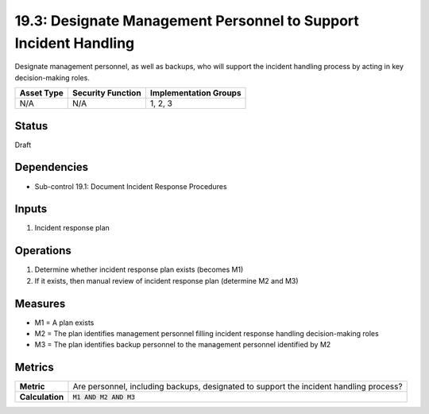 19.3: Designate Management Personnel to Support Incident Handling
=================================================================
Designate management personnel, as well as backups, who will support the incident handling process by acting in key decision-making roles.

.. list-table::
	:header-rows: 1

	* - Asset Type
	  - Security Function
	  - Implementation Groups
	* - N/A
	  - N/A
	  - 1, 2, 3

Status
------
Draft

Dependencies
------------
* Sub-control 19.1: Document Incident Response Procedures

Inputs
-----------
#. Incident response plan

Operations
----------
#. Determine whether incident response plan exists (becomes M1)
#. If it exists, then manual review of incident response plan (determine M2 and M3)

Measures
--------
* M1 = A plan exists
* M2 = The plan identifies management personnel filling incident response handling decision-making roles
* M3 = The plan identifies backup personnel to the management personnel identified by M2

Metrics
-------
.. list-table::

	* - **Metric**
	  - Are personnel, including backups, designated to support the incident handling process?
	* - **Calculation**
	  - :code:`M1 AND M2 AND M3`

.. history
.. authors
.. license
